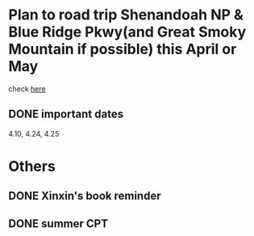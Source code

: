 #+OPTIONS: toc:nil num:nil
#+LATEX_CMD: xelatex
#+LaTeX_HEADER: \usepackage{xeCJK}
#+LATEX_HEADER: \setmainfont{SimSun}



* Plan to road trip Shenandoah NP & Blue Ridge Pkwy(and Great Smoky Mountain if possible) this April or May
[[./fireflies-great-smoky-mountains.jpg]]

check [[http://www.heysmokies.com/synchronous-fireflies-in-great-smoky-mountains-june-2016/][here]]

** DONE important dates
CLOSED: [2016-04-23 Sat 00:26] SCHEDULED: <2016-04-10 Sun>
4.10, 4.24, 4.25

* Others

** DONE Xinxin's book reminder
CLOSED: [2016-04-26 Tue 20:00] SCHEDULED: <2016-04-25 Mon>

** DONE summer CPT 
CLOSED: [2016-04-26 Tue 20:00] SCHEDULED: <2016-04-25 Mon>
